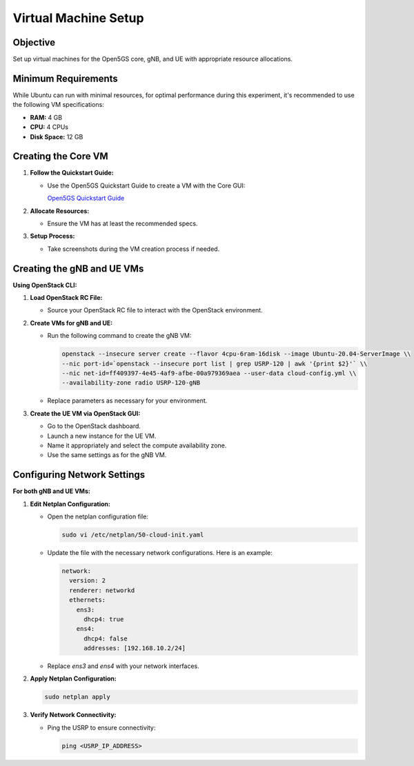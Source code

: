 Virtual Machine Setup
=====================

Objective
---------

Set up virtual machines for the Open5GS core, gNB, and UE with appropriate resource allocations.

Minimum Requirements
--------------------

While Ubuntu can run with minimal resources, for optimal performance during this experiment, it's recommended to use the following VM specifications:

- **RAM:** 4 GB
- **CPU:** 4 CPUs
- **Disk Space:** 12 GB

Creating the Core VM
--------------------

1. **Follow the Quickstart Guide:**

   - Use the Open5GS Quickstart Guide to create a VM with the Core GUI:

     `Open5GS Quickstart Guide <https://open5gs.org/open5gs/docs/guide/01-quickstart/>`_

2. **Allocate Resources:**

   - Ensure the VM has at least the recommended specs.

3. **Setup Process:**

   - Take screenshots during the VM creation process if needed.

Creating the gNB and UE VMs
---------------------------

**Using OpenStack CLI:**

1. **Load OpenStack RC File:**

   - Source your OpenStack RC file to interact with the OpenStack environment.

2. **Create VMs for gNB and UE:**

   - Run the following command to create the gNB VM:

     .. code-block:: bash

        openstack --insecure server create --flavor 4cpu-6ram-16disk --image Ubuntu-20.04-ServerImage \\
        --nic port-id=`openstack --insecure port list | grep USRP-120 | awk '{print $2}'` \\
        --nic net-id=ff409397-4e45-4af9-afbe-00a979369aea --user-data cloud-config.yml \\
        --availability-zone radio USRP-120-gNB

   - Replace parameters as necessary for your environment.

3. **Create the UE VM via OpenStack GUI:**

   - Go to the OpenStack dashboard.
   - Launch a new instance for the UE VM.
   - Name it appropriately and select the compute availability zone.
   - Use the same settings as for the gNB VM.

Configuring Network Settings
----------------------------

**For both gNB and UE VMs:**

1. **Edit Netplan Configuration:**

   - Open the netplan configuration file:

     .. code-block:: bash

        sudo vi /etc/netplan/50-cloud-init.yaml

   - Update the file with the necessary network configurations. Here is an example:

     .. code-block:: yaml

        network:
          version: 2
          renderer: networkd
          ethernets:
            ens3:
              dhcp4: true
            ens4:
              dhcp4: false
              addresses: [192.168.10.2/24]

   - Replace `ens3` and `ens4` with your network interfaces.

2. **Apply Netplan Configuration:**

   .. code-block:: bash

      sudo netplan apply

3. **Verify Network Connectivity:**

   - Ping the USRP to ensure connectivity:

     .. code-block:: bash

        ping <USRP_IP_ADDRESS>

